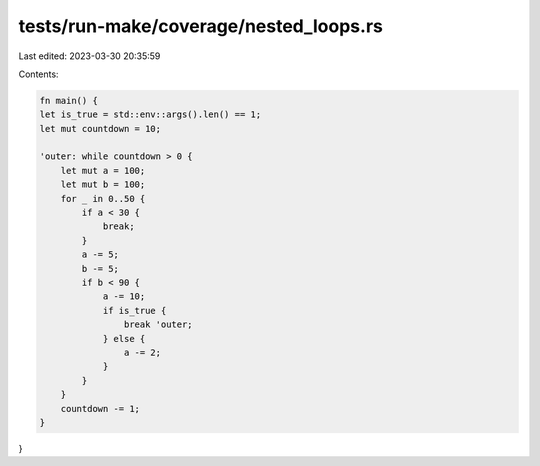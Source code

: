 tests/run-make/coverage/nested_loops.rs
=======================================

Last edited: 2023-03-30 20:35:59

Contents:

.. code-block:: rs

    fn main() {
    let is_true = std::env::args().len() == 1;
    let mut countdown = 10;

    'outer: while countdown > 0 {
        let mut a = 100;
        let mut b = 100;
        for _ in 0..50 {
            if a < 30 {
                break;
            }
            a -= 5;
            b -= 5;
            if b < 90 {
                a -= 10;
                if is_true {
                    break 'outer;
                } else {
                    a -= 2;
                }
            }
        }
        countdown -= 1;
    }
}


